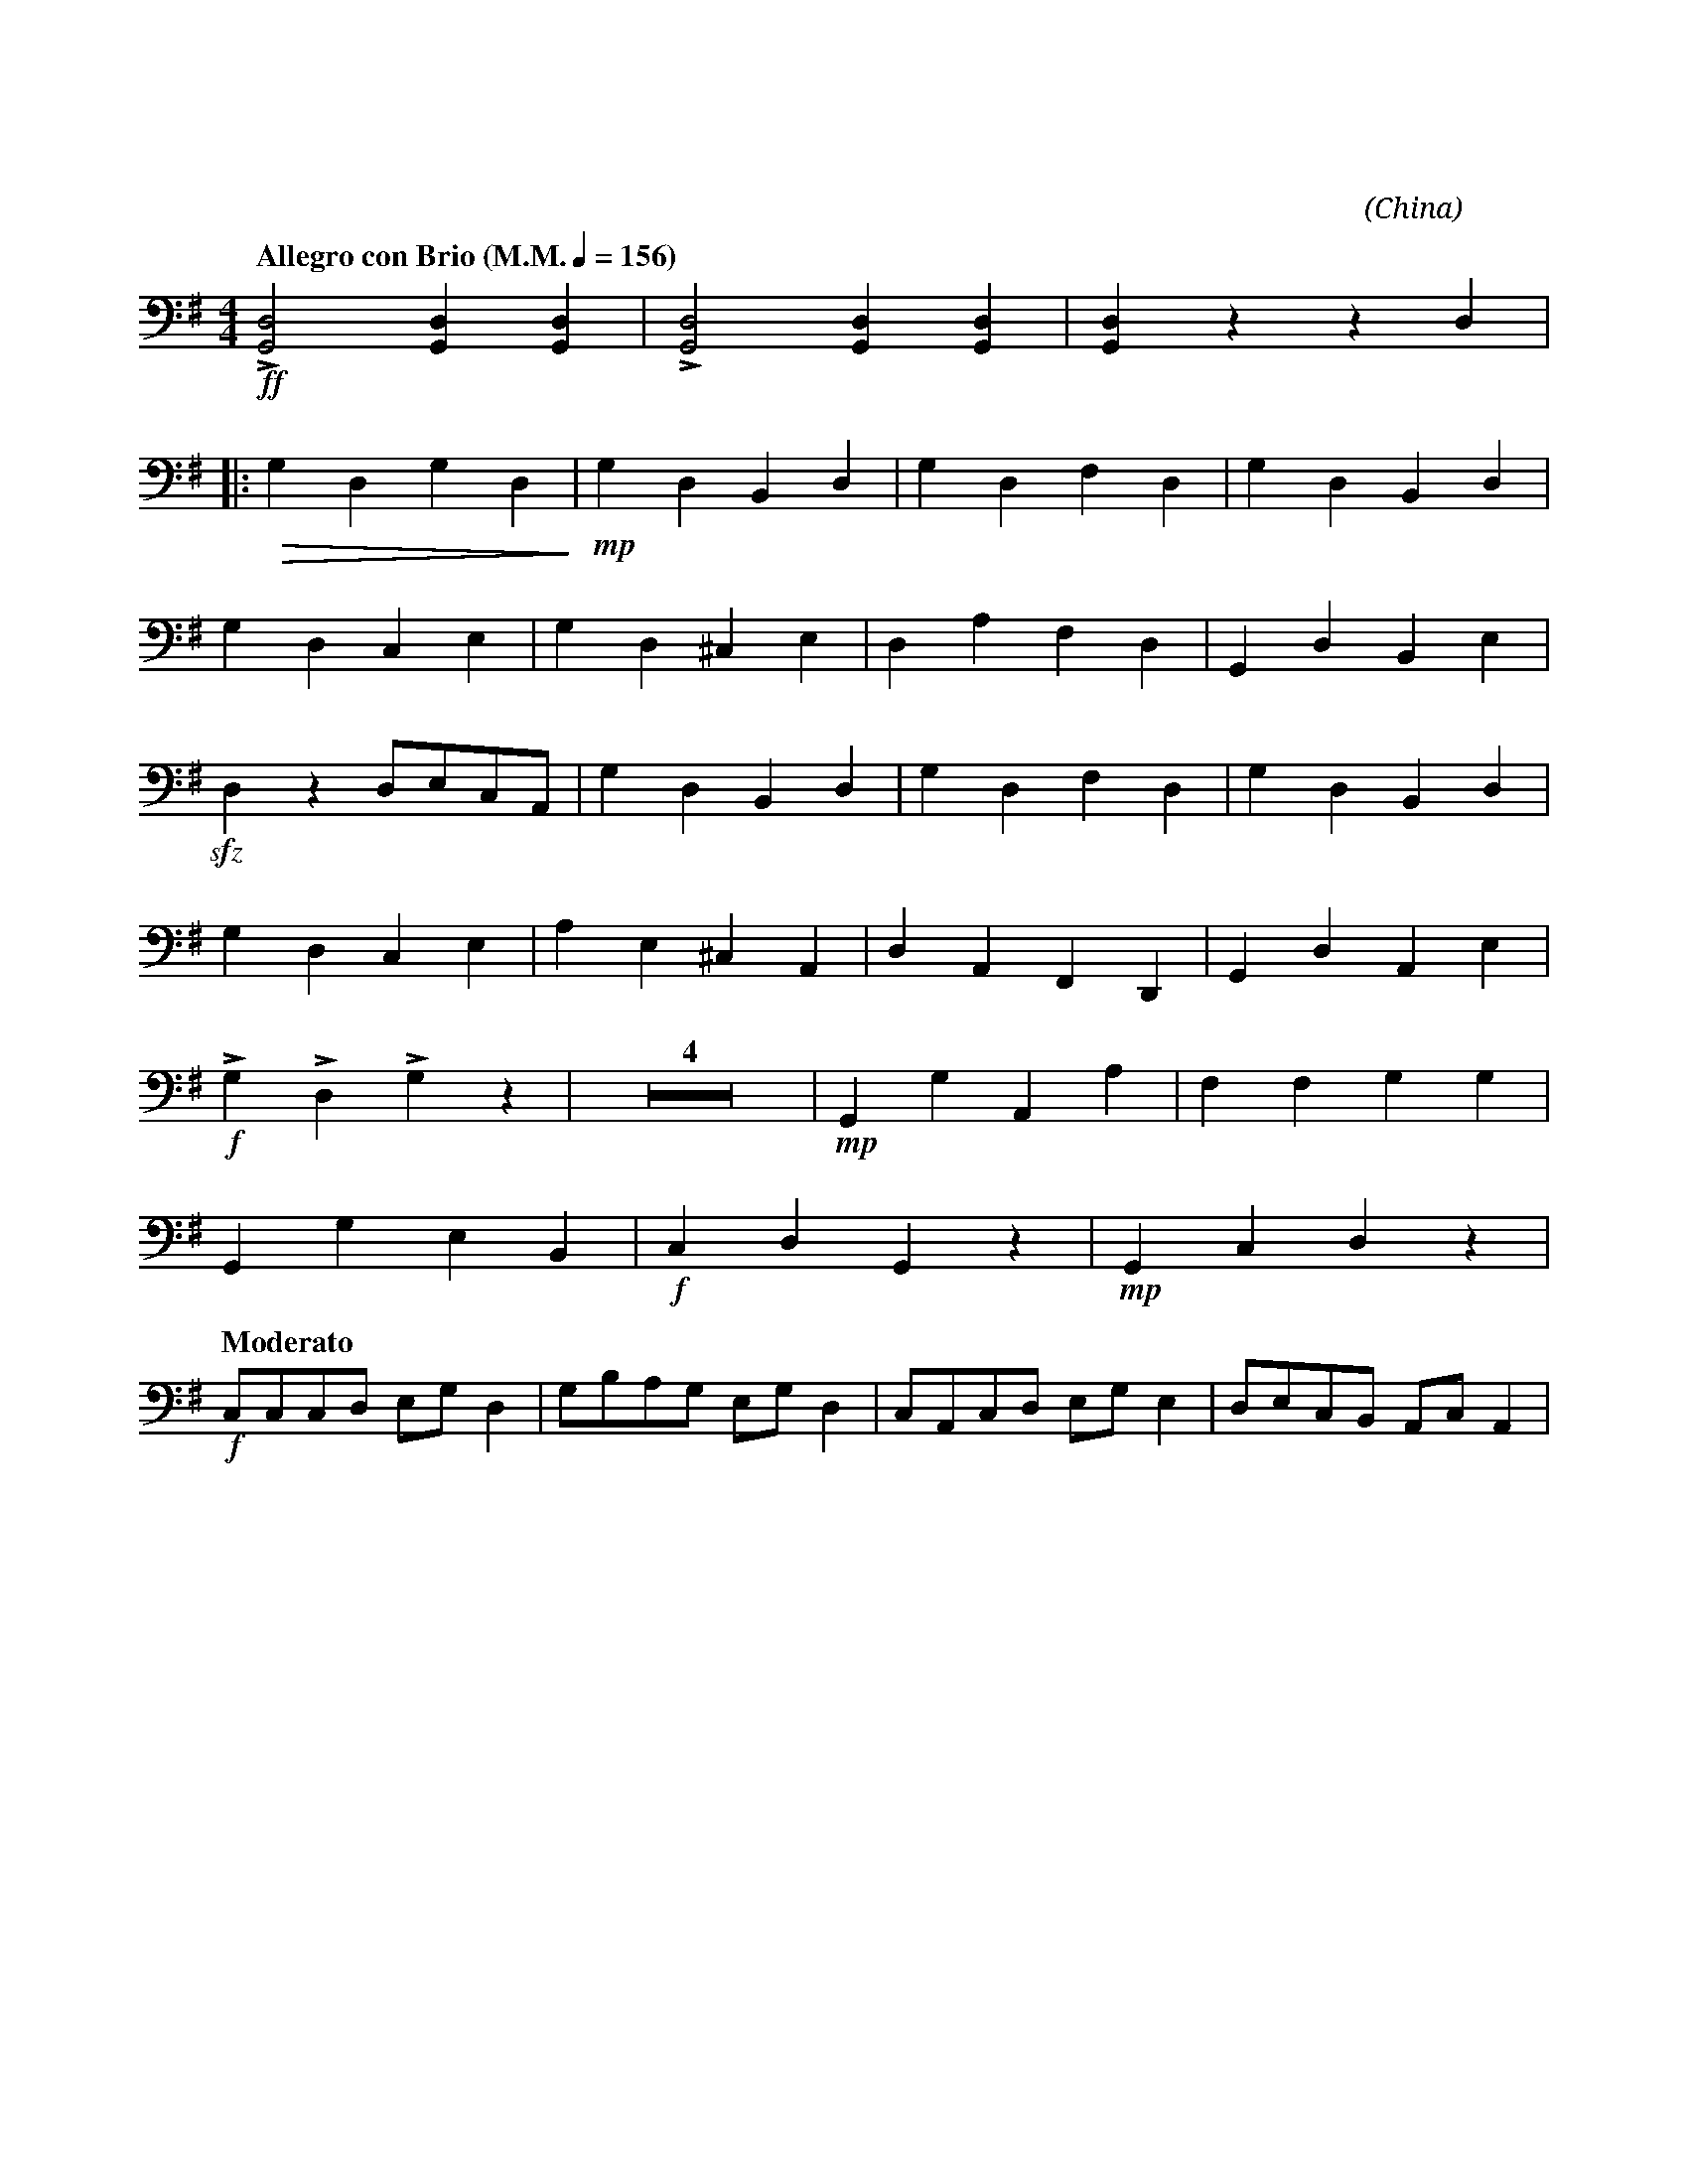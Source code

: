 X:1
T:花好月圓
C:黃貽鈞
O:China
F:https://www.hkco.org/uploads/docs/5a8b936715e541.pdf
G:大阮
M:4/4
L:1/8
K:G
V:1 clef=bass
%%MIDI program 24
%
[Q:"Allegro con Brio (M.M." 1/4 = 156 ")"] !ff!!>![G,,D,]4 [G,,D,]2 [G,,D,]2 | !>![G,,D,]4 [G,,D,]2 [G,,D,]2 | [G,,D,]2 z2 z2 D,2 | !
% 4
|: !>(!G,2 D,2 G,2 D,2!>)! | !mp!G,2 D,2 B,,2 D,2 | G,2 D,2 F,2 D,2 | G,2 D,2 B,,2 D,2 | !
% 8
G,2 D,2 C,2 E,2 | G,2 D,2 ^C,2 E,2 | D,2 A,2 F,2 D,2 | G,,2 D,2 B,,2 E,2 | !
% 12
!sfz!D,2 z2 D,E,C,A,, | G,2 D,2 B,,2 D,2 | G,2 D,2 F,2 D,2 | G,2 D,2 B,,2 D,2 | !
% 16
G,2 D,2 C,2 E,2 | A,2 E,2 ^C,2 A,,2 | D,2 A,,2 F,,2 D,,2 | G,,2 D,2 A,,2 E,2 | !
% 20
!f!!>!G,2 !>!D,2 !>!G,2 z2 | Z4 | !mp!G,,2 G,2 A,,2 A,2 | F,2 F,2 G,2 G,2 | !
% 27
G,,2 G,2 E,2 B,,2 |!f! C,2 D,2 G,,2 z2 | !mp!G,,2 C,2 D,2 z2 | !
% 30
[Q:"Moderato"] !f!C,C,C,D, E,G, D,2 | G,B,A,G, E,G, D,2 | C,A,,C,D, E,G, E,2 | D,E,C,B,, A,,C, A,,2 | !
[I:newpage]
% 34
G,,G,,G,,A,, C,D, E,2 | D,G,E,D, C,E, A,,2 | G,,G,,G,,A,, C,D, E,2 | !
% 37
|1 D,E, C,/D,/A,, G,,!f!G,/G,/ G,G, | !ff!!>![G,,D,]2 [G,,D,][G,,D,] !>![G,,D,]2 [G,,D,][G,,D,] | [M:2/4] !>![G,,D,] z z2 :| !
% 40
|2 [M:4/4] D,E, (C,/D,/)A,, G,, z !f!!>!G,2 | !p!G,,2 D,,2 G,,2 D,,2 | G,,2 D,,2 G,,2 C,,2 | !
%43
B,,2 G,,2 A,,2 E,,2 | G,,2 A,,2 D,,D,D,D, | !mf!G,2 D,2 G,2 D,2 | G,2 D,2 G,2 C,2 | !
% 47
G,2 C,2 D,2 A,,2 | G,,2 A,,2 D,E,C,A,, | !f!G,D,G,D, G,D,A,D, | G,D,G,D, G,D,A,D, | !
% 51
G,E,G,E, G,D,G,D, | !ff!G,2 D,2 C,2 D,2 | !///!!fermata!G,,4 !>!G,,!>!G,, z2 |]
